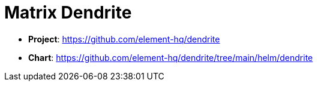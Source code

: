 = Matrix Dendrite

* *Project*: https://github.com/element-hq/dendrite[]  
* *Chart*: https://github.com/element-hq/dendrite/tree/main/helm/dendrite[]  
